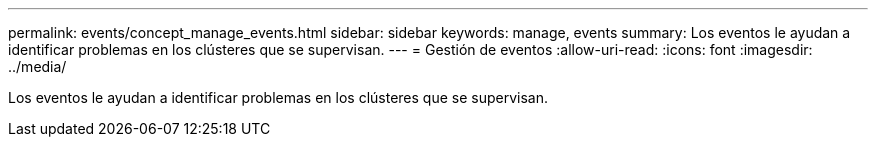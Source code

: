 ---
permalink: events/concept_manage_events.html 
sidebar: sidebar 
keywords: manage, events 
summary: Los eventos le ayudan a identificar problemas en los clústeres que se supervisan. 
---
= Gestión de eventos
:allow-uri-read: 
:icons: font
:imagesdir: ../media/


[role="lead"]
Los eventos le ayudan a identificar problemas en los clústeres que se supervisan.
